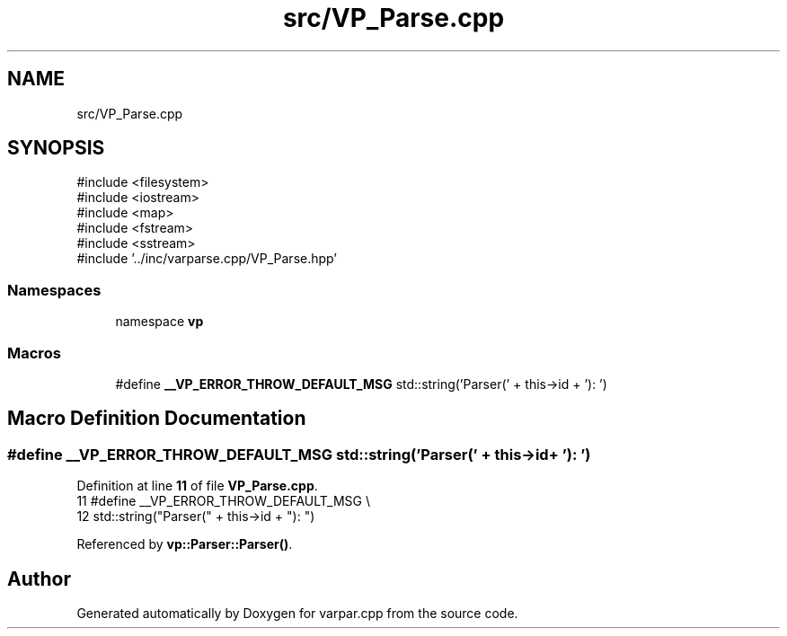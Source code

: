 .TH "src/VP_Parse.cpp" 3 "Version v1.0.0-build" "varpar.cpp" \" -*- nroff -*-
.ad l
.nh
.SH NAME
src/VP_Parse.cpp
.SH SYNOPSIS
.br
.PP
\fR#include <filesystem>\fP
.br
\fR#include <iostream>\fP
.br
\fR#include <map>\fP
.br
\fR#include <fstream>\fP
.br
\fR#include <sstream>\fP
.br
\fR#include '\&.\&./inc/varparse\&.cpp/VP_Parse\&.hpp'\fP
.br

.SS "Namespaces"

.in +1c
.ti -1c
.RI "namespace \fBvp\fP"
.br
.in -1c
.SS "Macros"

.in +1c
.ti -1c
.RI "#define \fB__VP_ERROR_THROW_DEFAULT_MSG\fP       std::string('Parser(' + this\->id + '): ')"
.br
.in -1c
.SH "Macro Definition Documentation"
.PP 
.SS "#define __VP_ERROR_THROW_DEFAULT_MSG       std::string('Parser(' + this\->id + '): ')"

.PP
Definition at line \fB11\fP of file \fBVP_Parse\&.cpp\fP\&.
.nf
11 #define __VP_ERROR_THROW_DEFAULT_MSG \\
12     std::string("Parser(" + this\->id + "): ")
.PP
.fi

.PP
Referenced by \fBvp::Parser::Parser()\fP\&.
.SH "Author"
.PP 
Generated automatically by Doxygen for varpar\&.cpp from the source code\&.
